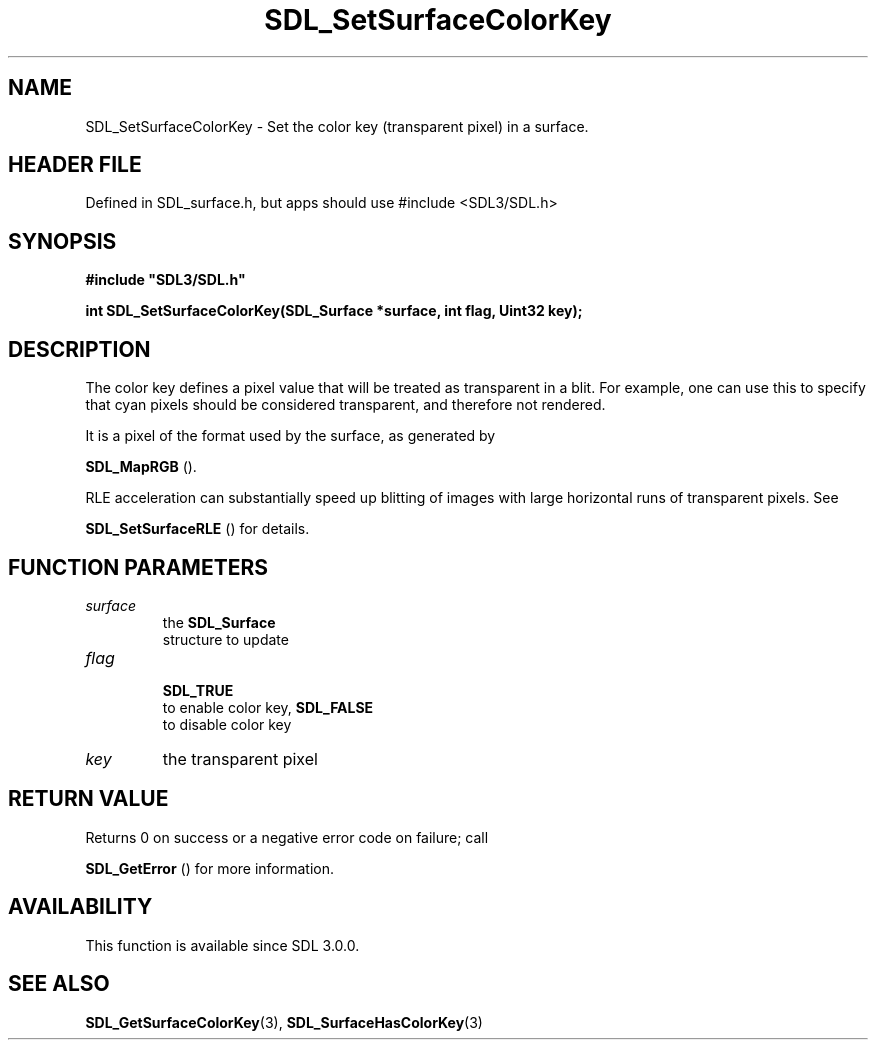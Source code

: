 .\" This manpage content is licensed under Creative Commons
.\"  Attribution 4.0 International (CC BY 4.0)
.\"   https://creativecommons.org/licenses/by/4.0/
.\" This manpage was generated from SDL's wiki page for SDL_SetSurfaceColorKey:
.\"   https://wiki.libsdl.org/SDL_SetSurfaceColorKey
.\" Generated with SDL/build-scripts/wikiheaders.pl
.\"  revision SDL-3.1.1-no-vcs
.\" Please report issues in this manpage's content at:
.\"   https://github.com/libsdl-org/sdlwiki/issues/new
.\" Please report issues in the generation of this manpage from the wiki at:
.\"   https://github.com/libsdl-org/SDL/issues/new?title=Misgenerated%20manpage%20for%20SDL_SetSurfaceColorKey
.\" SDL can be found at https://libsdl.org/
.de URL
\$2 \(laURL: \$1 \(ra\$3
..
.if \n[.g] .mso www.tmac
.TH SDL_SetSurfaceColorKey 3 "SDL 3.1.1" "SDL" "SDL3 FUNCTIONS"
.SH NAME
SDL_SetSurfaceColorKey \- Set the color key (transparent pixel) in a surface\[char46]
.SH HEADER FILE
Defined in SDL_surface\[char46]h, but apps should use #include <SDL3/SDL\[char46]h>

.SH SYNOPSIS
.nf
.B #include \(dqSDL3/SDL.h\(dq
.PP
.BI "int SDL_SetSurfaceColorKey(SDL_Surface *surface, int flag, Uint32 key);
.fi
.SH DESCRIPTION
The color key defines a pixel value that will be treated as transparent in
a blit\[char46] For example, one can use this to specify that cyan pixels should be
considered transparent, and therefore not rendered\[char46]

It is a pixel of the format used by the surface, as generated by

.BR SDL_MapRGB
()\[char46]

RLE acceleration can substantially speed up blitting of images with large
horizontal runs of transparent pixels\[char46] See

.BR SDL_SetSurfaceRLE
() for details\[char46]

.SH FUNCTION PARAMETERS
.TP
.I surface
the 
.BR SDL_Surface
 structure to update
.TP
.I flag

.BR SDL_TRUE
 to enable color key, 
.BR SDL_FALSE
 to disable color key
.TP
.I key
the transparent pixel
.SH RETURN VALUE
Returns 0 on success or a negative error code on failure; call

.BR SDL_GetError
() for more information\[char46]

.SH AVAILABILITY
This function is available since SDL 3\[char46]0\[char46]0\[char46]

.SH SEE ALSO
.BR SDL_GetSurfaceColorKey (3),
.BR SDL_SurfaceHasColorKey (3)
